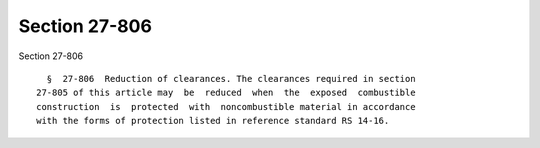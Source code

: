 Section 27-806
==============

Section 27-806 ::    
        
     
        §  27-806  Reduction of clearances. The clearances required in section
      27-805 of this article may  be  reduced  when  the  exposed  combustible
      construction  is  protected  with  noncombustible material in accordance
      with the forms of protection listed in reference standard RS 14-16.
    
    
    
    
    
    
    